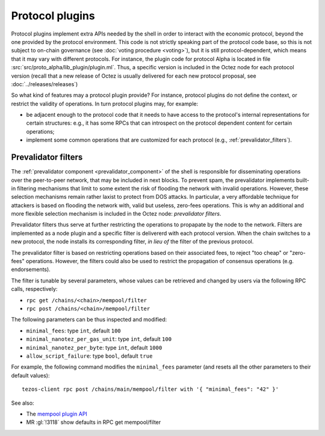 Protocol plugins
================

Protocol plugins implement extra APIs needed by the shell in order to interact with the economic protocol, beyond the one provided by the protocol environment.
This code is not strictly speaking part of the protocol code base, so this is not subject to on-chain governance (see :doc:`voting procedure <voting>`), but it is still protocol-dependent, which means that it may vary with different protocols.
For instance, the plugin code for protocol Alpha is located in file :src:`src/proto_alpha/lib_plugin/plugin.ml`.
Thus, a specific version is included in the Octez node for each protocol version (recall that a new release of Octez is usually delivered for each new protocol proposal, see :doc:`../releases/releases`)

So what kind of features may a protocol plugin provide?
For instance, protocol plugins do not define the context, or restrict the validity of operations.
In turn protocol plugins may, for example:

- be adjacent enough to the protocol code that it needs to have access to the protocol's internal representations for certain structures: e.g., it has some RPCs that can introspect on the protocol dependent content for certain operations;
- implement some common operations that are customized for each protocol (e.g., :ref:`prevalidator_filters`).

.. _prevalidator_filters:
.. _prevalidator_filters_010:

Prevalidator filters
~~~~~~~~~~~~~~~~~~~~

The :ref:`prevalidator component <prevalidator_component>` of the shell is responsible for disseminating operations over the peer-to-peer network, that may be included in next blocks.
To prevent spam, the prevalidator implements built-in filtering mechanisms that limit to some extent the risk of flooding the network with invalid operations.
However, these selection mechanisms remain rather laxist to protect from DOS attacks.
In particular, a very affordable technique for attackers is based on flooding the network with, valid but useless, zero-fees operations.
This is why an additional and more flexible selection mechanism is included in the Octez node: *prevalidator filters*.

Prevalidator filters thus serve at further restricting the operations to propapate by the node to the network.
Filters are implemented as a node plugin and a specific filter is delivererd with each protocol version.
When the chain switches to a new protocol, the node installs its corresponding filter, *in lieu of* the filter of the previous protocol.

The prevalidator filter is based on restricting operations based on their associated fees, to reject "too cheap" or "zero-fees" operations.
However, the filters could also be used to restrict the propagation of consensus operations (e.g. endorsements).

The filter is tunable by several parameters, whose values can be retrieved and changed by users via the following RPC calls, respectively:

- ``rpc get /chains/<chain>/mempool/filter``
- ``rpc post /chains/<chain>/mempool/filter``

The following parameters can be thus inspected and modified:

- ``minimal_fees``: type ``int``, default ``100``
- ``minimal_nanotez_per_gas_unit``: type ``int``, default ``100``
- ``minimal_nanotez_per_byte``: type ``int``, default ``1000``
- ``allow_script_failure``: type ``bool``, default ``true``

For example, the following command modifies the ``minimal_fees`` parameter (and resets all the other parameters to their default values)::

   tezos-client rpc post /chains/main/mempool/filter with '{ "minimal_fees": "42" }'

See also:

- The `mempool plugin API <https://tezos.gitlab.io/api/odoc/_html/tezos-protocol-plugin-alpha/Tezos_protocol_plugin_alpha/Plugin/Mempool/index.html>`__
- MR :gl:`!3118` show defaults in RPC get mempool/filter

